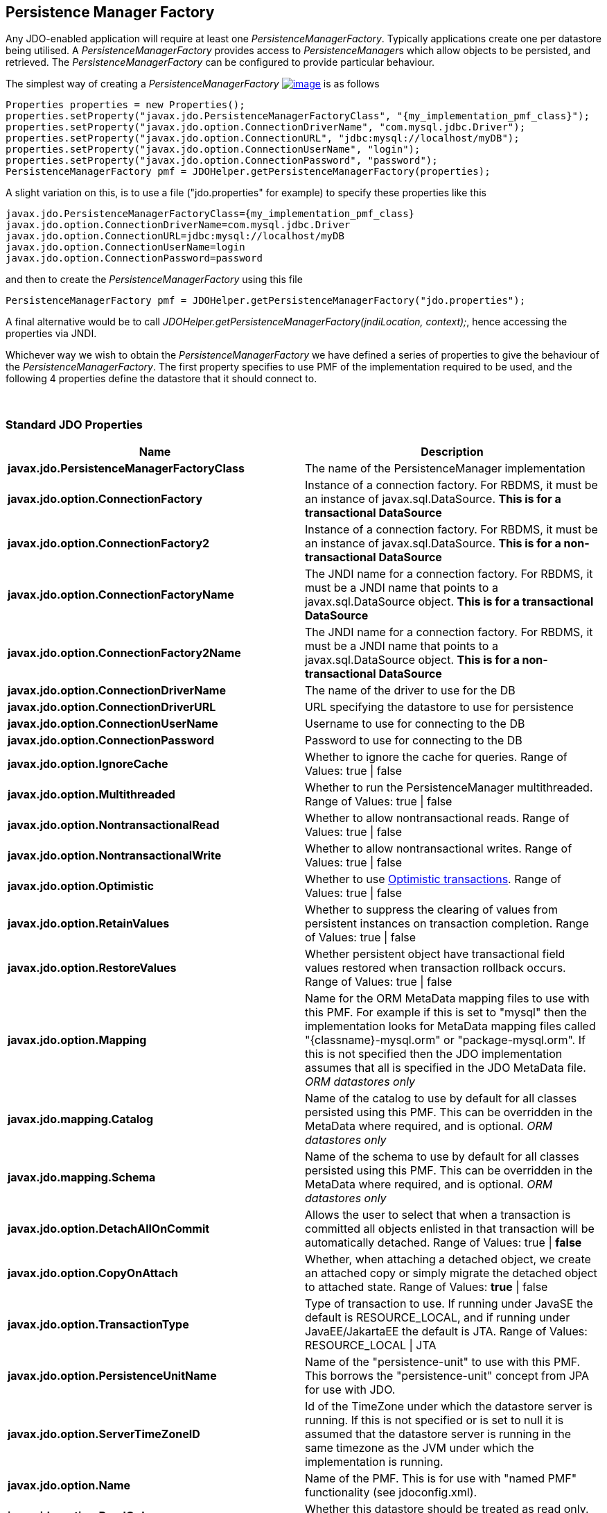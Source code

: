 :_basedir: 
:_imagesdir: images/
:notoc:
:notitle:
:grid: cols
:usage:

[[index]]

[[Persistence_Manager_Factory]]
== Persistence Manager Factory

Any JDO-enabled application will require at least one _PersistenceManagerFactory_. 
Typically applications create one per datastore being utilised. 
A _PersistenceManagerFactory_ provides access to __PersistenceManager__s which allow objects to be persisted, and retrieved. 
The _PersistenceManagerFactory_ can be configured to provide particular behaviour.

The simplest way of creating a _PersistenceManagerFactory_
link:api32/apidocs/javax/jdo/PersistenceManagerFactory.html[image:images/javadoc.png[image]]
is as follows

[source,java]
....
Properties properties = new Properties();
properties.setProperty("javax.jdo.PersistenceManagerFactoryClass", "{my_implementation_pmf_class}");
properties.setProperty("javax.jdo.option.ConnectionDriverName", "com.mysql.jdbc.Driver");
properties.setProperty("javax.jdo.option.ConnectionURL", "jdbc:mysql://localhost/myDB");
properties.setProperty("javax.jdo.option.ConnectionUserName", "login");
properties.setProperty("javax.jdo.option.ConnectionPassword", "password");
PersistenceManagerFactory pmf = JDOHelper.getPersistenceManagerFactory(properties);
....

A slight variation on this, is to use a file ("jdo.properties" for
example) to specify these properties like this

....
javax.jdo.PersistenceManagerFactoryClass={my_implementation_pmf_class}
javax.jdo.option.ConnectionDriverName=com.mysql.jdbc.Driver
javax.jdo.option.ConnectionURL=jdbc:mysql://localhost/myDB
javax.jdo.option.ConnectionUserName=login
javax.jdo.option.ConnectionPassword=password
....

and then to create the _PersistenceManagerFactory_ using this file

[source,java]
....
PersistenceManagerFactory pmf = JDOHelper.getPersistenceManagerFactory("jdo.properties");
....

A final alternative would be to call
_JDOHelper.getPersistenceManagerFactory(jndiLocation, context);_, hence
accessing the properties via JNDI.

Whichever way we wish to obtain the _PersistenceManagerFactory_ we have defined a series of properties to give the behaviour of the _PersistenceManagerFactory_. 
The first property specifies to use PMF of the implementation required to be used, and the following 4 properties
define the datastore that it should connect to.

{empty} +


=== Standard JDO Propertiesanchor:Standard_JDO_Properties[]

[cols=",",options="header",]
|===
|Name |Description
|*javax.jdo.PersistenceManagerFactoryClass*
|The name of the PersistenceManager implementation

|*javax.jdo.option.ConnectionFactory*
| Instance of a connection factory. For RBDMS, it must be an instance of javax.sql.DataSource. 
*This is for a transactional DataSource*

|*javax.jdo.option.ConnectionFactory2*
|Instance of a connection factory. For RBDMS, it must be an instance of javax.sql.DataSource. 
*This is for a non-transactional DataSource*

|*javax.jdo.option.ConnectionFactoryName*
|The JNDI name for a connection factory. For RBDMS, it must be a JNDI name that points to a javax.sql.DataSource object. 
*This is for a transactional DataSource*

|*javax.jdo.option.ConnectionFactory2Name*
|The JNDI name for a connection factory. For RBDMS, it must be a JNDI name that points to a javax.sql.DataSource object. 
*This is for a non-transactional DataSource*

|*javax.jdo.option.ConnectionDriverName*
|The name of the driver to use for the DB

|*javax.jdo.option.ConnectionDriverURL*
|URL specifying the datastore to use for persistence

|*javax.jdo.option.ConnectionUserName*
|Username to use for connecting to the DB

|*javax.jdo.option.ConnectionPassword*
|Password to use for connecting to the DB

|*javax.jdo.option.IgnoreCache*
|Whether to ignore the cache for queries. Range of Values: true \| false

|*javax.jdo.option.Multithreaded*
|Whether to run the PersistenceManager multithreaded.
Range of Values: true \| false

|*javax.jdo.option.NontransactionalRead*
|Whether to allow nontransactional reads.
Range of Values: true \| false

|*javax.jdo.option.NontransactionalWrite*
|Whether to allow nontransactional writes.
Range of Values: true \| false

|*javax.jdo.option.Optimistic*
|Whether to use xref:transactions.html[Optimistic transactions]. 
Range of Values: true \| false

|*javax.jdo.option.RetainValues*
|Whether to suppress the clearing of values from persistent instances on transaction completion. 
Range of Values: true \| false

|*javax.jdo.option.RestoreValues*

|Whether persistent object have transactional field values restored when transaction rollback occurs. 
Range of Values: true \| false

|*javax.jdo.option.Mapping*
|Name for the ORM MetaData mapping files to use with this PMF. 
For example if this is set to "mysql" then the implementation looks for MetaData mapping files called "\{classname}-mysql.orm" or "package-mysql.orm". 
If this is not specified then the JDO implementation assumes that all is specified in the JDO MetaData file.
_ORM datastores only_

|*javax.jdo.mapping.Catalog*
|Name of the catalog to use by default for all classes persisted using this PMF. 
This can be overridden in the MetaData where required, and is optional.
_ORM datastores only_

|*javax.jdo.mapping.Schema*
|Name of the schema to use by default for all classes persisted using this PMF.
This can be overridden in the MetaData where required, and is optional. 
_ORM datastores only_

|*javax.jdo.option.DetachAllOnCommit*
|Allows the user to select that when a transaction is committed all objects enlisted in that transaction will be automatically detached.
Range of Values: true \| *false*

|*javax.jdo.option.CopyOnAttach*
|Whether, when attaching a detached object, we create an attached copy or simply migrate the detached object to attached state. 
Range of Values: *true* \| false

|*javax.jdo.option.TransactionType*
|Type of transaction to use. If running under JavaSE the default is RESOURCE_LOCAL, and if running under JavaEE/JakartaEE the default is JTA.
Range of Values: RESOURCE_LOCAL \| JTA

|*javax.jdo.option.PersistenceUnitName*
|Name of the "persistence-unit" to use with this PMF. This borrows the "persistence-unit" concept from JPA for use with JDO.

|*javax.jdo.option.ServerTimeZoneID*
|Id of the TimeZone under which the datastore server is running. 
If this is not specified or is set to null it is assumed that the datastore server is running in the same timezone as the JVM under which the
implementation is running.

|*javax.jdo.option.Name*
|Name of the PMF. This is for use with "named PMF" functionality (see jdoconfig.xml).

|*javax.jdo.option.ReadOnly*
|Whether this datastore should be treated as read only.
Range of Values: true \| *false*

|*javax.jdo.option.TransactionIsolationLevel*
|Isolation level to use for connections in the current transaction. 
Range of Values: none \| read-committed \| read-uncommitted \| repeatable-read \| snapshot \| serializable

|===




